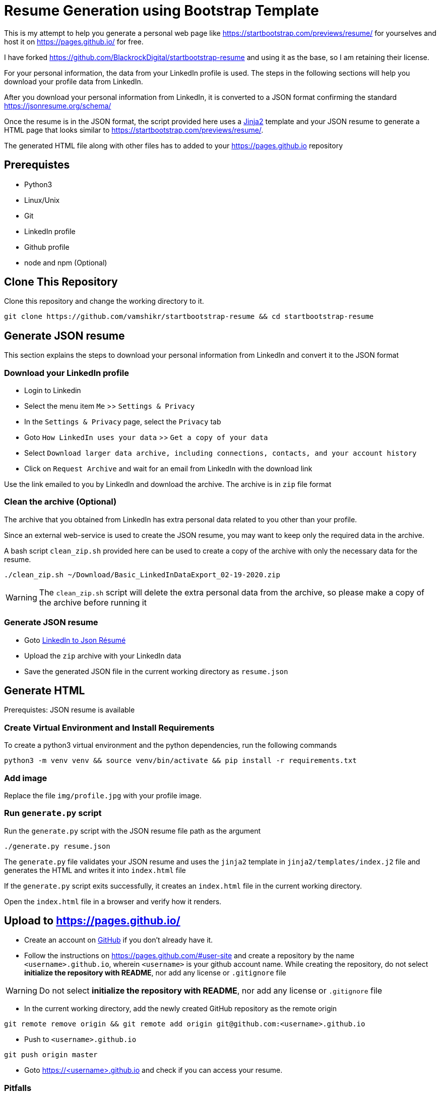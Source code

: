 = Resume Generation using Bootstrap Template

This is my attempt to help you generate a personal web page like https://startbootstrap.com/previews/resume/ for yourselves and host it on https://pages.github.io/ for free.

I have forked https://github.com/BlackrockDigital/startbootstrap-resume and using it as the base, so I am retaining their license.

For your personal information, the data from your LinkedIn profile is used. The steps in the following sections will help you download your profile data from LinkedIn.

After you download your personal information from LinkedIn, it is converted to a JSON format confirming the standard https://jsonresume.org/schema/

Once the resume is in the JSON format, the script provided here uses a https://jinja.palletsprojects.com/en/2.11.x/[Jinja2] template and your JSON resume to generate a HTML page that looks similar to https://startbootstrap.com/previews/resume/.

The generated HTML file along with other files has to added to your https://pages.github.io repository


== Prerequistes

* Python3
* Linux/Unix
* Git
* LinkedIn profile
* Github profile
* node and npm (Optional)

== Clone This Repository

Clone this repository and change the working directory to it.

```
git clone https://github.com/vamshikr/startbootstrap-resume && cd startbootstrap-resume
```


== Generate JSON resume
This section explains the steps to download your personal information from LinkedIn and convert it to the JSON format

=== Download your LinkedIn profile

* Login to Linkedin

* Select the menu item `Me` >>  `Settings & Privacy`

* In the `Settings & Privacy` page, select the `Privacy` tab

* Goto `How LinkedIn uses your data` >> `Get a copy of your data`

* Select `Download larger data archive, including connections, contacts, and your account history`

* Click on `Request Archive` and wait for an email from LinkedIn with the download link


Use the link emailed to you by LinkedIn and download the archive. The archive is in `zip` file format

=== Clean the archive (Optional)

The archive that you obtained from LinkedIn has extra personal data related to you other than your profile.

Since an external web-service is used to create the JSON resume, you may want to keep only the required data in the archive.

A bash script `clean_zip.sh` provided here can be used to create a copy of the archive with only the necessary data for the resume.
```
./clean_zip.sh ~/Download/Basic_LinkedInDataExport_02-19-2020.zip
```

WARNING: The `clean_zip.sh` script will delete the extra personal data from the archive, so please make a copy of the archive before running it

=== Generate JSON resume

* Goto https://jmperezperez.com/linkedin-to-json-resume/[LinkedIn to Json Résumé]

* Upload the `zip` archive with your LinkedIn data

* Save the generated JSON file in the current working directory as `resume.json`

== Generate HTML
Prerequistes: JSON resume is available

=== Create Virtual Environment and Install Requirements

To create a python3 virtual environment and the python dependencies, run the following commands
```
python3 -m venv venv && source venv/bin/activate && pip install -r requirements.txt
```

=== Add image

Replace the file `img/profile.jpg` with your profile image.

=== Run `generate.py` script
Run the `generate.py` script with the JSON resume file path as the argument

```
./generate.py resume.json
```

The `generate.py` file validates your JSON resume and uses the `jinja2` template in `jinja2/templates/index.j2` file and generates the HTML and writes it into `index.html` file

If the `generate.py` script exits successfully, it creates an `index.html` file in the current working directory.

Open the `index.html` file in a browser and verify how it renders.


== Upload to https://pages.github.io/

* Create an account on https://github.com[GitHub] if you don't already have it.

* Follow the instructions on https://pages.github.com/#user-site and create a repository by the name `<username>.github.io`, wherein `<username>` is your github account name. While creating the repository, do not select **initialize the repository with README**, nor add any license or `.gitignore` file

WARNING: Do not select **initialize the repository with README**, nor add any license or `.gitignore` file

* In the current working directory, add the newly created GitHub repository as the remote origin
```
git remote remove origin && git remote add origin git@github.com:<username>.github.io
```

* Push to `<username>.github.io`
```
git push origin master
```

* Goto https://<username>.github.io and check if you can access your resume.

=== Pitfalls

In most cases it is the structure of the file `resume.json`. Manually examine it and edit it such that it confirms to https://jsonresume.org/schema/
